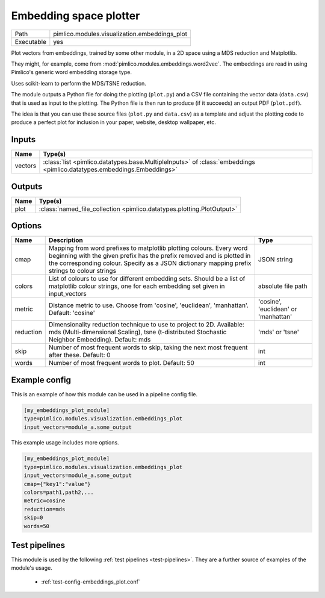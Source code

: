 Embedding space plotter
~~~~~~~~~~~~~~~~~~~~~~~

.. py:module:: pimlico.modules.visualization.embeddings_plot

+------------+-----------------------------------------------+
| Path       | pimlico.modules.visualization.embeddings_plot |
+------------+-----------------------------------------------+
| Executable | yes                                           |
+------------+-----------------------------------------------+

Plot vectors from embeddings, trained by some other module, in a 2D space
using a MDS reduction and Matplotlib.

They might, for example, come from :mod:`pimlico.modules.embeddings.word2vec`. The embeddings are
read in using Pimlico's generic word embedding storage type.

Uses scikit-learn to perform the MDS/TSNE reduction.

The module outputs a Python file for doing the plotting (``plot.py``)
and a CSV file containing the vector data (``data.csv``) that is used as
input to the plotting. The Python file is then run to produce (if it
succeeds) an output PDF (``plot.pdf``).

The idea is that you can use these source files (``plot.py`` and ``data.csv``)
as a template and adjust the plotting code to produce a perfect plot for
inclusion in your paper, website, desktop wallpaper, etc.


Inputs
======

+---------+------------------------------------------------------------------------------------------------------------------------+
| Name    | Type(s)                                                                                                                |
+=========+========================================================================================================================+
| vectors | :class:`list <pimlico.datatypes.base.MultipleInputs>` of :class:`embeddings <pimlico.datatypes.embeddings.Embeddings>` |
+---------+------------------------------------------------------------------------------------------------------------------------+

Outputs
=======

+------+------------------------------------------------------------------------+
| Name | Type(s)                                                                |
+======+========================================================================+
| plot | :class:`named_file_collection <pimlico.datatypes.plotting.PlotOutput>` |
+------+------------------------------------------------------------------------+

Options
=======

+-----------+------------------------------------------------------------------------------------------------------------------------------------------------------------------------------------------------------------------------------------------------+--------------------------------------+
| Name      | Description                                                                                                                                                                                                                                    | Type                                 |
+===========+================================================================================================================================================================================================================================================+======================================+
| cmap      | Mapping from word prefixes to matplotlib plotting colours. Every word beginning with the given prefix has the prefix removed and is plotted in the corresponding colour. Specify as a JSON dictionary mapping prefix strings to colour strings | JSON string                          |
+-----------+------------------------------------------------------------------------------------------------------------------------------------------------------------------------------------------------------------------------------------------------+--------------------------------------+
| colors    | List of colours to use for different embedding sets. Should be a list of matplotlib colour strings, one for each embedding set given in input_vectors                                                                                          | absolute file path                   |
+-----------+------------------------------------------------------------------------------------------------------------------------------------------------------------------------------------------------------------------------------------------------+--------------------------------------+
| metric    | Distance metric to use. Choose from 'cosine', 'euclidean', 'manhattan'. Default: 'cosine'                                                                                                                                                      | 'cosine', 'euclidean' or 'manhattan' |
+-----------+------------------------------------------------------------------------------------------------------------------------------------------------------------------------------------------------------------------------------------------------+--------------------------------------+
| reduction | Dimensionality reduction technique to use to project to 2D. Available: mds (Multi-dimensional Scaling), tsne (t-distributed Stochastic Neighbor Embedding). Default: mds                                                                       | 'mds' or 'tsne'                      |
+-----------+------------------------------------------------------------------------------------------------------------------------------------------------------------------------------------------------------------------------------------------------+--------------------------------------+
| skip      | Number of most frequent words to skip, taking the next most frequent after these. Default: 0                                                                                                                                                   | int                                  |
+-----------+------------------------------------------------------------------------------------------------------------------------------------------------------------------------------------------------------------------------------------------------+--------------------------------------+
| words     | Number of most frequent words to plot. Default: 50                                                                                                                                                                                             | int                                  |
+-----------+------------------------------------------------------------------------------------------------------------------------------------------------------------------------------------------------------------------------------------------------+--------------------------------------+

Example config
==============

This is an example of how this module can be used in a pipeline config file.

.. code-block:: ini
   
   [my_embeddings_plot_module]
   type=pimlico.modules.visualization.embeddings_plot
   input_vectors=module_a.some_output
   

This example usage includes more options.

.. code-block:: ini
   
   [my_embeddings_plot_module]
   type=pimlico.modules.visualization.embeddings_plot
   input_vectors=module_a.some_output
   cmap={"key1":"value"}
   colors=path1,path2,...
   metric=cosine
   reduction=mds
   skip=0
   words=50

Test pipelines
==============

This module is used by the following :ref:`test pipelines <test-pipelines>`. They are a further source of examples of the module's usage.

 * :ref:`test-config-embeddings_plot.conf`